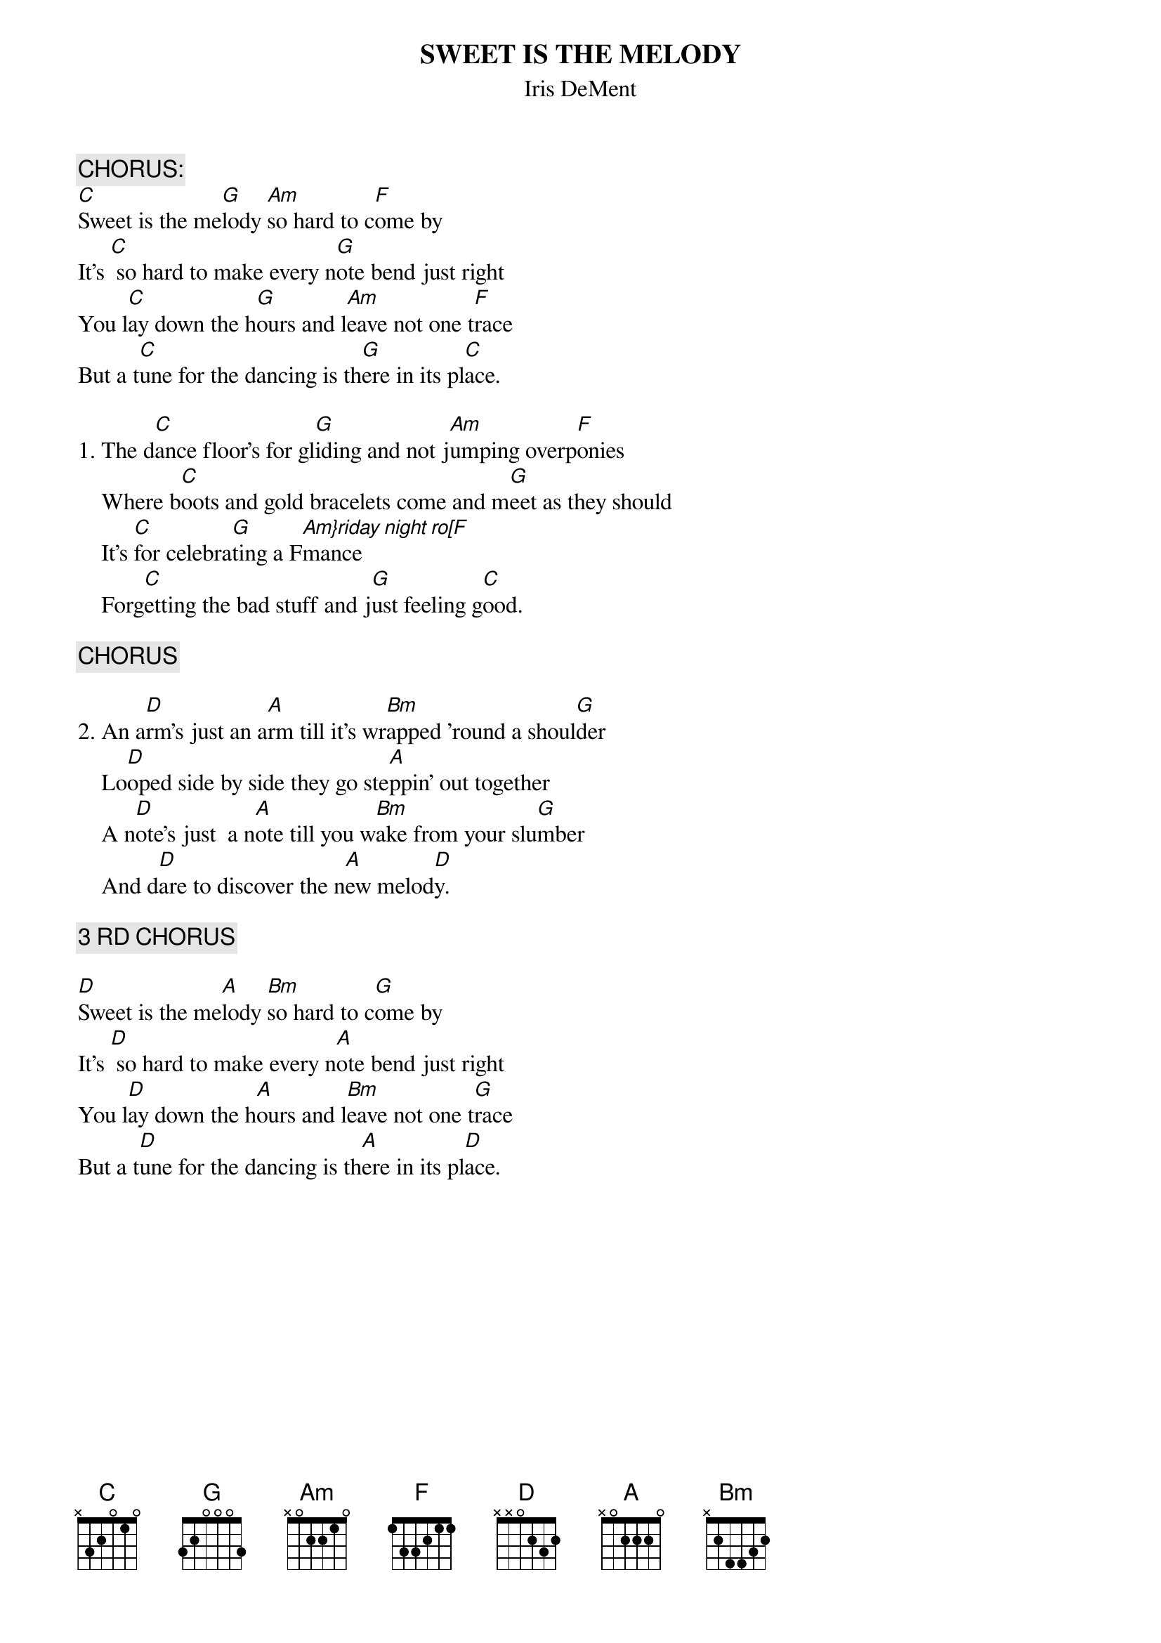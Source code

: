 # From:    DeniseS124@aol.com
{t:SWEET IS THE MELODY}
{st:Iris DeMent}

{c:CHORUS:}
[C]Sweet is the me[G]lody [Am]so hard to c[F]ome by
It's [C] so hard to make every n[G]ote bend just right
You l[C]ay down the h[G]ours and l[Am]eave not one t[F]race
But a t[C]une for the dancing is th[G]ere in its pl[C]ace.

1. The d[C]ance floor's for gl[G]iding and not j[Am]umping overp[F]onies
    Where b[C]oots and gold bracelets come and m[G]eet as they should
    It's [C]for celebra[G]ting a F[Am}riday night ro[F]mance
    Forg[C]etting the bad stuff and j[G]ust feeling g[C]ood.

{c:CHORUS}

2. An a[D]rm's just an a[A]rm till it's wr[Bm]apped 'round a shoul[G]der
    Lo[D]oped side by side they go ste[A]ppin' out together
    A n[D]ote's just  a n[A]ote till you w[Bm]ake from your slu[G]mber
    And d[D]are to discover the n[A]ew melod[D]y.
   
{c:3 RD CHORUS}

[D]Sweet is the me[A]lody [Bm]so hard to c[G]ome by
It's [D] so hard to make every n[A]ote bend just right
You l[D]ay down the h[A]ours and l[Bm]eave not one t[G]race
But a t[D]une for the dancing is th[A]ere in its pl[D]ace.
